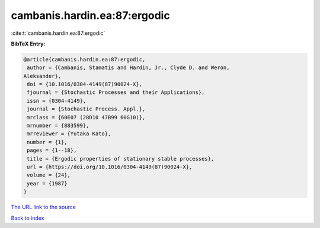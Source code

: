 cambanis.hardin.ea:87:ergodic
=============================

:cite:t:`cambanis.hardin.ea:87:ergodic`

**BibTeX Entry:**

.. code-block:: bibtex

   @article{cambanis.hardin.ea:87:ergodic,
    author = {Cambanis, Stamatis and Hardin, Jr., Clyde D. and Weron,
   Aleksander},
    doi = {10.1016/0304-4149(87)90024-X},
    fjournal = {Stochastic Processes and their Applications},
    issn = {0304-4149},
    journal = {Stochastic Process. Appl.},
    mrclass = {60E07 (28D10 47B99 60G10)},
    mrnumber = {883599},
    mrreviewer = {Yutaka Kato},
    number = {1},
    pages = {1--18},
    title = {Ergodic properties of stationary stable processes},
    url = {https://doi.org/10.1016/0304-4149(87)90024-X},
    volume = {24},
    year = {1987}
   }

`The URL link to the source <ttps://doi.org/10.1016/0304-4149(87)90024-X}>`__


`Back to index <../By-Cite-Keys.html>`__
